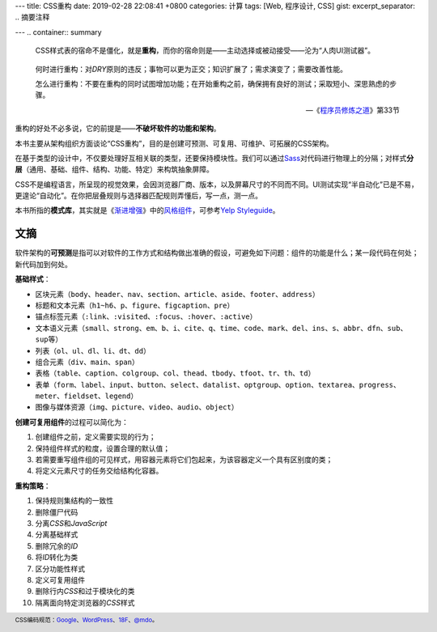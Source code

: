 ---
title: CSS重构
date: 2019-02-28 22:08:41 +0800
categories: 计算
tags: [Web, 程序设计, CSS]
gist: 
excerpt_separator: .. 摘要注释

---
.. container:: summary

    CSS样式表的宿命不是僵化，就是\ **重构**\ ，而你的宿命则是——主动选择或被动接受——沦为“人肉UI测试器”。

.. 摘要注释

.. epigraph::

    何时进行重构：对\ *DRY*\ 原则的违反；事物可以更为正交；知识扩展了；需求演变了；需要改善性能。

    怎么进行重构：不要在重构的同时试图增加功能；在开始重构之前，确保拥有良好的测试；采取短小、深思熟虑的步骤。

    -- 《\ `程序员修炼之道`_》第33节

重构的好处不必多说，它的前提是——\ **不破坏软件的功能和架构**\ 。

本书主要从架构组织方面谈论“CSS重构”，目的是创建可预测、可复用、可维护、可拓展的CSS架构。

在基于类型的设计中，不仅要处理好互相关联的类型，还要保持模块性。我们可以通过\ Sass_\ 对代码进行物理上的分隔；对样式\ **分层**\ （通用、基础、组件、结构、功能、特定）来构筑抽象屏障。

CSS不是编程语言，所呈现的视觉效果，会因浏览器厂商、版本，以及屏幕尺寸的不同而不同。UI测试实现“半自动化”已是不易，更遑论“自动化”。在你把层叠规则与选择器匹配规则弄懂后，写一点，测一点。

本书所指的\ **模式库**\ ，其实就是《\ `渐进增强`_\ 》中的\ `风格组件`_\ ，可参考\ `Yelp Styleguide`_\ 。

文摘
----

软件架构的\ **可预测**\ 是指可以对软件的工作方式和结构做出准确的假设，可避免如下问题：组件的功能是什么；某一段代码在何处；新代码加到何处。

.. compound::

    \ **基础样式**\ ：

    - 区块元素（\ ``body``\ 、\ ``header``\ 、\ ``nav``\ 、\ ``section``\ 、\ ``article``\ 、\ ``aside``\ 、\ ``footer``\ 、\ ``address``\ ）
    - 标题和文本元素（\ ``h1~h6``\ 、\ ``p``\ 、\ ``figure``\ 、\ ``figcaption``\ 、\ ``pre``\ ）
    - 锚点标签元素（\ ``:link``\ 、\ ``:visited``\ 、\ ``:focus``\ 、\ ``:hover``\ 、\ ``:active``\ ）
    - 文本语义元素（\ ``small``\、\ ``strong``\、\ ``em``\、\ ``b``\、\ ``i``\、\ ``cite``\ 、\ ``q``\、\ ``time``\、\ ``code``\、\ ``mark``\、\ ``del``\、\ ``ins``\、\ ``s``\ 、\ ``abbr``\、\ ``dfn``\、\ ``sub``\、\ ``sup``\ 等）
    - 列表（\ ``ol``\ 、\ ``ul``\ 、\ ``dl``\ 、\ ``li``\ 、\ ``dt``\ 、\ ``dd``\ ）
    - 组合元素（\ ``div``\ 、\ ``main``\ 、\ ``span``\ ）
    - 表格（\ ``table``\ 、\ ``caption``\ 、\ ``colgroup``\ 、\ ``col``\ 、\ ``thead``\ 、\ ``tbody``\ 、\ ``tfoot``\ 、\ ``tr``\ 、\ ``th``\ 、\ ``td``\ ）
    - 表单（\ ``form``\ 、\ ``label``\ 、\ ``input``\ 、\ ``button``\ 、\ ``select``\ 、\ ``datalist``\ 、\ ``optgroup``\ 、\ ``option``\ 、\ ``textarea``\ 、\ ``progress``\ 、\ ``meter``\ 、\ ``fieldset``\ 、\ ``legend``\ ）
    - 图像与媒体资源（\ ``img``\ 、\ ``picture``\ 、\ ``video``\ 、\ ``audio``\ 、\ ``object``\ ）

.. compound::

    \ **创建可复用组件**\ 的过程可以简化为：

    #. 创建组件之前，定义需要实现的行为；
    #. 保持组件样式的粒度，设置合理的默认值；
    #. 若需要重写组件组的可见样式，用容器元素将它们包起来，为该容器定义一个具有区别度的类；
    #. 将定义元素尺寸的任务交给结构化容器。

.. compound::

    \ **重构策略**\ ：

    #. 保持规则集结构的一致性
    #. 删除僵尸代码
    #. 分离\ *CSS*\ 和\ *JavaScript*\ 
    #. 分离基础样式
    #. 删除冗余的\ *ID*\ 
    #. 将\ *ID*\ 转化为类
    #. 区分功能性样式
    #. 定义可复用组件
    #. 删除行内\ *CSS*\ 和过于模块化的类
    #. 隔离面向特定浏览器的\ *CSS*\ 样式

.. footer::
   CSS编码规范：\ `Google <https://google.github.io/styleguide//htmlcssguide.html>`_\ 、\ `WordPress <https://make.wordpress.org/core/handbook/best-practices/coding-standards/css/>`_\ 、\ `18F <https://frontend.18f.gov/css/>`_\ 、\ `@mdo`_\ 。

.. _`程序员修炼之道`: /bookshelf/程序员修炼之道/
.. _Sass: http://sass-lang.com/
.. _`渐进增强`: /bookshelf/渐进增强/
.. _`风格组件`: http://styletil.es/
.. _`Yelp Styleguide`: https://www.yelp.com/styleguide
.. _`@mdo`: http://zoomzhao.github.io/code-guide/
